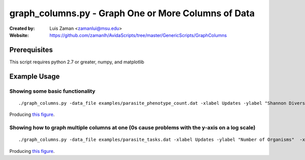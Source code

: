 ====================================================
graph_columns.py - Graph One or More Columns of Data
====================================================

:Created by:
    Luis Zaman <zamanlui@msu.edu>
:Website:
    https://github.com/zamanlh/AvidaScripts/tree/master/GenericScripts/GraphColumns

Prerequisites
=============
This script requires python 2.7 or greater, numpy, and matplotlib

Example Usage
=============

Showing some basic functionality
********************************
::

./graph_columns.py -data_file examples/parasite_phenotype_count.dat -xlabel Updates -ylabel "Shannon Diversity Index" -x 0 -columns 2
 

Producing `this figure
<https://github.com/zamanlh/AvidaScripts/blob/master/GenericScripts/GraphColumns/examples/sample1.png>`_.

Showing how to graph multiple columns at one (0s cause problems with the y-axis on a log scale)
***********************************************************************************************
::

./graph_columns.py -data_file examples/parasite_tasks.dat -xlabel Updates -ylabel "Number of Organisms"  -x 0 -columns 1 2 3 -column_labels NOT NAND AND -logy

Producing `this figure
<https://github.com/zamanlh/AvidaScripts/blob/master/GenericScripts/GraphColumns/examples/sample2.png>`_.
